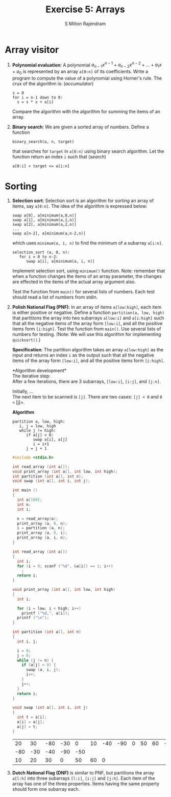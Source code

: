 #+TITLE: Exercise 5: Arrays
#+AUTHOR: S Milton Rajendram

#+LaTeX_HEADER: \usepackage{palatino}
#+LaTeX_HEADER: \usepackage[top=1in, bottom=1.25in, left=1.25in, right=1.25in]{geometry}
#+LaTeX_HEADER: \usepackage{setspace}
#+OPTIONS: toc:nil

#+BEGIN_EXPORT latex
\linespread{1.2}
#+END_EXPORT
#+PROPERTY: header-args :exports both
* Array visitor
1. *Polynomial evaluation*: A polynomial $a_{n-1}x^{n-1} +
   a_{n-2}x^{n-2} + \ldots + a_{1}x + a_{0}$ is represented by an array
   =a[0:n]= of its coefficients. Write a program to compute the value
   of a polynomial using Horner's rule. The crux of the algorithm is:
   \hfill (/accumulator/)
   #+LATEX: \linespread{1}
   #+BEGIN_EXAMPLE
   s = 0
   for i = n-1 down to 0:
     s = s * x + a[i]
   #+END_EXAMPLE
   #+LATEX: \linespread{1.2}
   Compare the algorithm with the algorithm for summing the items of
   an array.
2. *Binary search*: We are given a sorted array of numbers. Define a
   function
   #+LATEX: \linespread{1}
   #+BEGIN_EXAMPLE
   binary_search(a, n, target)
   #+END_EXAMPLE
   #+LATEX: \linespread{1.2}
   that searches for =target= in =a[0:n]= using binary search
   algorithm. Let the function return an index =i= such that \hfill
   (/search/)
   #+BEGIN_EXAMPLE
   a[0:i] < target <= a[i:n]
   #+END_EXAMPLE

* Sorting

1. *Selection sort*: Selection sort is an algorithm for sorting an
   array of items, say =a[0:n]=. The idea of the algorithm is
   expressed below:
   #+LATEX:  \linespread{1}
   #+NAME: selsort

   #+BEGIN_EXAMPLE
   swap a[0], a[minimum(a,0,n)]
   swap a[1], a[minimum(a,1,n)]
   swap a[2], a[minimum(a,2,n)]
   ...
   swap a[n-2], a[minimum(a,n-2,n)]   
   #+END_EXAMPLE
   which uses =minimum(a, i, n)= to find the minimum of a subarray
   =a[i:n]=.
   #+BEGIN_EXAMPLE
   selection_sort (a, 0, n):
      for i = 0 to n-2:
         swap a[i], a[minimum(a, i, n)]   
   #+END_EXAMPLE
   #+latex: \linespread{1.2}
   Implement selection sort, using =minimum()= function. Note:
   remember that when a function changes the items of an array
   parameter, the changes are effected in the items of the actual
   array argument also.

   Test the function from =main()= for several lists of numbers. Each
   test should read a list of numbers from stdin.
2. *Polish National Flag (PNF)*: In an array of items =a[low:high]=,
   each item is either positive or negative. Define a function
   =partition(a, low, high)= that partitions the array into two
   subarrays =a[low:i]= and =a[i:high]= such that all the negative
   items of the array form =[low:i]=, and all the positive items form
   =[i:high]=. Test the function from =main()=. Use several lists of
   numbers for testing. (Note: We will use this algorithm for
   implementing =quicksort()=.)

   *Specification*: The partition algorithm takes an array
   =a[low:high]= as the input and returns an index =i= as
   the output such that all the negative items of the array
   form =[low:i]=, and all the positive items form
   =[i:high]=.

   *Algorithm development*\\
   The iterative step:\\
   After a few iterations, there are 3 subarrays, =[low:i]=,
   =[i:j]=, and =[j:n]=.

   Initially, ...\\

   The next item to be scanned is =[j]=.  There are two
   cases: =[j] < 0= and =0 <= [j]=.

   *Algorithm*
   #+BEGIN_EXAMPLE
   partition a, low, high:
      i, j = low, high
      while j != high:
         if a[j] < 0:
            swap a[i], a[j]
            i = i+1
         j = j + 1
   #+END_EXAMPLE
   
   #+LATEX: \linespread{1}
   #+BEGIN_SRC C :cmdline <dnf.in
#include <stdio.h>

int read_array (int a[]);
void print_array (int a[], int low, int high);
int partition (int a[], int n);
void swap (int a[], int i, int j);

int main ()
{
  int a[100];
  int n;
  int i;
  
  n = read_array(a);
  print_array (a, 0, n);
  i = partition (a, n);
  print_array (a, 0, i);
  print_array (a, i, n);  
}

int read_array (int a[])
{
  int i;
  for (i = 0; scanf ("%d", &a[i]) == 1; i++)
    ;
  return i;
}

void print_array (int a[], int low, int high)
{
  int i;
  
  for (i = low; i < high; i++)
    printf ("%d,", a[i]);
  printf ("\n");
}

int partition (int a[], int n)
{
  int i, j;

  i = 0;
  j = 0;
  while (j != n) {
    if (a[j] < 0) {
      swap (a, i, j);
      i++;
    }
    j++;
  }
  return i;
}

void swap (int a[], int i, int j)
{
  int t = a[i];
  a[i] = a[j];
  a[j] = t;
}
   #+END_SRC

   #+RESULTS:
   |  20 |  30 | -80 | -30 |   0 | 10 | -40 | -90 | 0 | 50 | 60 | -50 |   |
   | -80 | -30 | -40 | -90 | -50 |    |     |     |   |    |    |     |   |
   |  10 |  20 |  30 |   0 |  50 | 60 |   0 |     |   |    |    |     |   |

3. *Dutch National Flag (DNF)* is similar to PNF, but partitions the
   array =a[l:h]= into three subarrays =[l:i]=, =[i:j]= and
   =[j:h]=. Each item of the array has one of the three
   properties. Items having the same property should form one subarray
   each.

